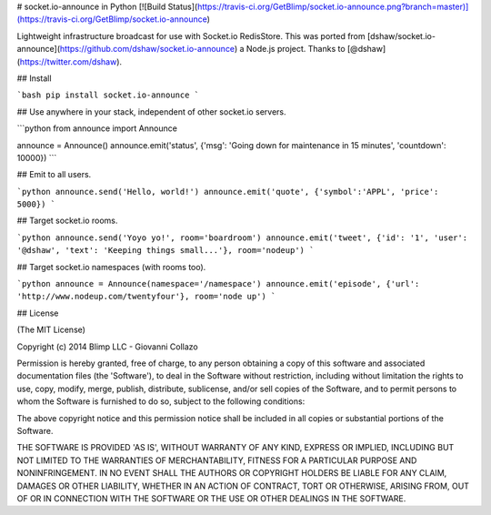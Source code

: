 # socket.io-announce in Python [![Build Status](https://travis-ci.org/GetBlimp/socket.io-announce.png?branch=master)](https://travis-ci.org/GetBlimp/socket.io-announce)

Lightweight infrastructure broadcast for use with Socket.io RedisStore. This was ported from [dshaw/socket.io-announce](https://github.com/dshaw/socket.io-announce) a Node.js project. Thanks to [@dshaw](https://twitter.com/dshaw).


## Install

```bash
pip install socket.io-announce
```

## Use anywhere in your stack, independent of other socket.io servers.

```python
from announce import Announce

announce = Announce()
announce.emit('status', {'msg': 'Going down for maintenance in 15 minutes', 'countdown': 10000})
```

## Emit to all users.

```python
announce.send('Hello, world!')
announce.emit('quote', {'symbol':'APPL', 'price': 5000})
```

## Target socket.io rooms.

```python
announce.send('Yoyo yo!', room='boardroom')
announce.emit('tweet', {'id': '1', 'user': '@dshaw', 'text': 'Keeping things small...'}, room='nodeup')
```

## Target socket.io namespaces (with rooms too).

```python
announce = Announce(namespace='/namespace')
announce.emit('episode', {'url': 'http://www.nodeup.com/twentyfour'}, room='node up')
```


## License

(The MIT License)

Copyright (c) 2014 Blimp LLC - Giovanni Collazo

Permission is hereby granted, free of charge, to any person obtaining
a copy of this software and associated documentation files (the
'Software'), to deal in the Software without restriction, including
without limitation the rights to use, copy, modify, merge, publish,
distribute, sublicense, and/or sell copies of the Software, and to
permit persons to whom the Software is furnished to do so, subject to
the following conditions:

The above copyright notice and this permission notice shall be
included in all copies or substantial portions of the Software.

THE SOFTWARE IS PROVIDED 'AS IS', WITHOUT WARRANTY OF ANY KIND,
EXPRESS OR IMPLIED, INCLUDING BUT NOT LIMITED TO THE WARRANTIES OF
MERCHANTABILITY, FITNESS FOR A PARTICULAR PURPOSE AND NONINFRINGEMENT.
IN NO EVENT SHALL THE AUTHORS OR COPYRIGHT HOLDERS BE LIABLE FOR ANY
CLAIM, DAMAGES OR OTHER LIABILITY, WHETHER IN AN ACTION OF CONTRACT,
TORT OR OTHERWISE, ARISING FROM, OUT OF OR IN CONNECTION WITH THE
SOFTWARE OR THE USE OR OTHER DEALINGS IN THE SOFTWARE.


